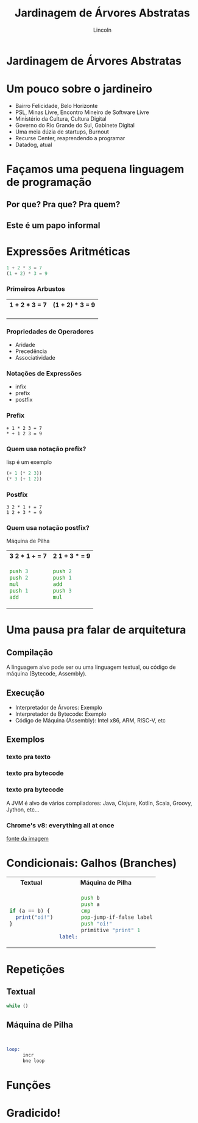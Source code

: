 #+TITLE: Jardinagem de Árvores Abstratas
#+AUTHOR: Lincoln
#+OPTIONS: toc:nil num:nil reveal_title_slide:nil
#+REVEAL_INIT_OPTIONS: hash: true, history: true
#+REVEAL_ROOT: https://cdn.jsdelivr.net/npm/reveal.js@4.5.0/
#+REVEAL_THEME: simple
#+REVEAL_TRANS: linear
#+REVEAL_REVEAL_JS_VERSION: 4
#+REVEAL_EXTRA_CSS: index.css

# M-x load-library<ret>ox-reveal
# Execute 'C-c C-e R R' to export the presentation
# (setq org-html-htmlize-output-type "css")

* Jardinagem de Árvores Abstratas
* Um pouco sobre o jardineiro

 - Bairro Felicidade, Belo Horizonte
 - PSL, Minas Livre, Encontro Mineiro de Software Livre
 - Ministério da Cultura, Cultura Digital
 - Governo do Rio Grande do Sul, Gabinete Digital
 - Uma meia dúzia de startups, Burnout
 - Recurse Center, reaprendendo a programar
 - Datadog, atual

# https://www.favelaeissoai.com.br/comunidades/conjunto-felicidade/

* Façamos uma pequena linguagem de programação
** Por que? Pra que? Pra quem?
** Este é um papo informal
* Expressões Aritméticas

#+begin_src python
 1 + 2 * 3 = 7
 (1 + 2) * 3 = 9
#+end_src

*** Primeiros Arbustos

@@html:<table width="100%"><tr>@@
@@html:<th>1 + 2 * 3 = 7</th>@@
@@html:<th>(1 + 2) * 3 = 9</th>@@
@@html:</tr><tr><td>@@

[[./imgs/arbusto1.png]]

@@html:</td><td>@@

[[./imgs/arbusto2.png]]

@@html:</td></tr></table>@@

*** Propriedades de Operadores

 - Aridade
 - Precedência
 - Associatividade

*** Notações de Expressões

 * infix
 * prefix
 * postfix

*** Prefix

#+begin_src fundamental
 + 1 * 2 3 = 7
 * + 1 2 3 = 9
#+end_src

*** Quem usa notação prefix?

lisp é um exemplo

#+begin_src lisp
(+ 1 (* 2 3))
(* 3 (+ 1 2))
#+end_src

*** Postfix

#+begin_src fundamental
 3 2 * 1 + = 7
 1 2 + 3 * = 9
#+end_src

*** Quem usa notação postfix?

Máquina de Pilha

@@html:<table width="100%"><tr>@@
@@html:<th>3 2 * 1 + = 7</th>@@
@@html:<th>2 1 + 3 * = 9</th>@@
@@html:</tr><tr><td>@@

#+begin_src asm
  push 3
  push 2
  mul
  push 1
  add
#+end_src

@@html:</td><td>@@

#+begin_src asm
  push 2
  push 1
  add
  push 3
  mul
#+end_src

@@html:</td></tr></table>@@

* Uma pausa pra falar de arquitetura
** Compilação

[[./imgs/compilador.png]]

A linguagem alvo pode ser ou uma linguagem textual, ou código de
máquina (Bytecode, Assembly).

** Execução

- Interpretador de Árvores: Exemplo
- Interpretador de Bytecode: Exemplo
- Código de Máquina (Assembly): Intel x86, ARM, RISC-V, etc

** Exemplos
*** texto pra texto

#+attr_html: :width 60%
[[./imgs/logos/babel.svg]]

*** texto pra bytecode

#+attr_html: :width 60%
[[./imgs/logos/python.svg]]

*** texto pra bytecode

A JVM é alvo de vários compiladores: Java, Clojure, Kotlin, Scala,
Groovy, Jython, etc...

#+attr_html: :width 60%
[[./imgs/logos/java.svg]]

*** Chrome's v8: everything all at once

#+attr_html: :width 50%
[[./imgs/v8-architecture.png]]

[[https://www.fhinkel.rocks/posts/Understanding-V8-s-Bytecode][fonte da imagem]]

* Condicionais: Galhos (Branches)

@@html:<table width="100%"><tr>@@
@@html:<th>Textual</th>@@
@@html:<th>Máquina de Pilha</th>@@
@@html:</tr><tr><td>@@

#+begin_src js
  if (a == b) {
    print("oi!")
  }
#+end_src

@@html:</td><td>@@

#+begin_src asm
         push b
         push a
         cmp
         pop-jump-if-false label
         push "oi!"
         primitive "print" 1
  label:
#+end_src

@@html:</td></tr></table>@@

* Repetições
** Textual
#+begin_src js
while ()
#+end_src
** Máquina de Pilha

#+begin_src asm


loop: 
      incr
      bne loop

#+end_src

* Funções
* Gradicido!

  #+BEGIN_thanks
  * Perguntas?
  #+END_thanks
